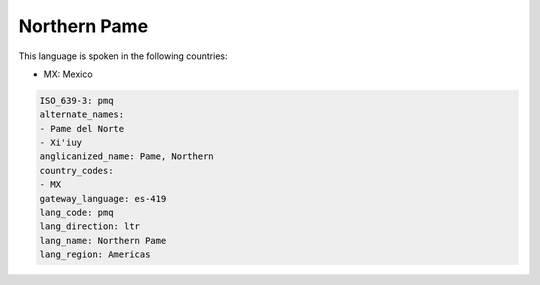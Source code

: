 .. _pmq:

Northern Pame
=============

This language is spoken in the following countries:

* MX: Mexico

.. code-block:: yaml

    ISO_639-3: pmq
    alternate_names:
    - Pame del Norte
    - Xi'iuy
    anglicanized_name: Pame, Northern
    country_codes:
    - MX
    gateway_language: es-419
    lang_code: pmq
    lang_direction: ltr
    lang_name: Northern Pame
    lang_region: Americas
    
